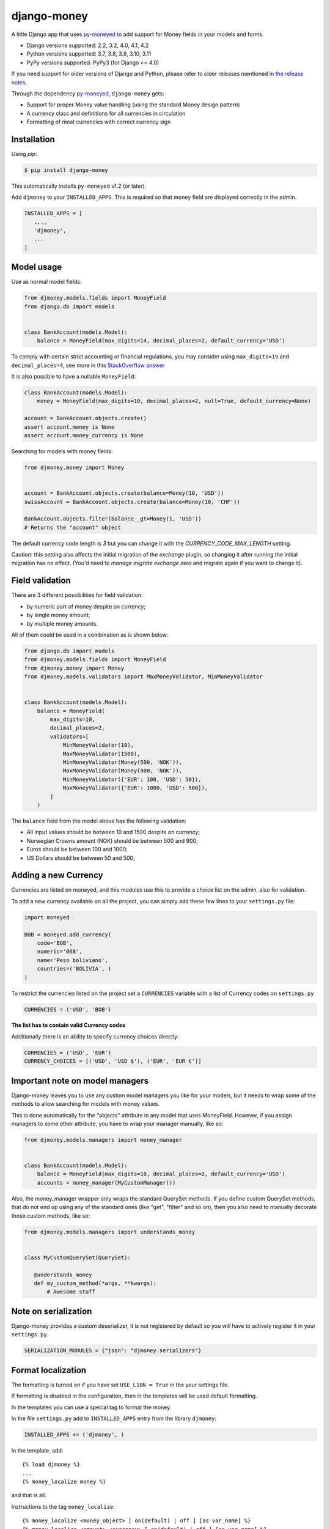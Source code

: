 django-money
============

.. image:: https://github.com/django-money/django-money/workflows/CI/badge.svg
   :target: https://github.com/django-money/django-money/actions
   :alt: Build Status

.. image:: http://codecov.io/github/django-money/django-money/coverage.svg?branch=main
   :target: http://codecov.io/github/django-money/django-money?branch=main
   :alt: Coverage Status

.. image:: https://readthedocs.org/projects/django-money/badge/?version=latest
   :target: http://django-money.readthedocs.io/en/latest/
   :alt: Documentation Status

.. image:: https://img.shields.io/pypi/v/django-money.svg
   :target: https://pypi.python.org/pypi/django-money
   :alt: PyPI

A little Django app that uses `py-moneyed <https://github.com/py-moneyed/py-moneyed>`__ to add support for Money
fields in your models and forms.

* Django versions supported: 2.2, 3.2, 4.0, 4.1, 4.2
* Python versions supported: 3.7, 3.8, 3.9, 3.10, 3.11
* PyPy versions supported: PyPy3 (for Django <= 4.0)

If you need support for older versions of Django and Python, please refer to older releases mentioned in `the release notes <https://django-money.readthedocs.io/en/latest/changes.html>`__.

Through the dependency `py-moneyed <https://github.com/py-moneyed/py-moneyed>`__, ``django-money`` gets:

* Support for proper Money value handling (using the standard Money
  design pattern)
* A currency class and definitions for all currencies in circulation
* Formatting of most currencies with correct currency sign

Installation
------------

Using `pip`:

.. code:: bash

   $ pip install django-money

This automatically installs ``py-moneyed`` v1.2 (or later).

Add ``djmoney`` to your ``INSTALLED_APPS``. This is required so that money field are displayed correctly in the admin.

.. code:: python

   INSTALLED_APPS = [
      ...,
      'djmoney',
      ...
   ]

Model usage
-----------

Use as normal model fields:

.. code:: python

        from djmoney.models.fields import MoneyField
        from django.db import models


        class BankAccount(models.Model):
            balance = MoneyField(max_digits=14, decimal_places=2, default_currency='USD')

To comply with certain strict accounting or financial regulations, you may consider using ``max_digits=19`` and ``decimal_places=4``, see more in this `StackOverflow answer <https://stackoverflow.com/a/224866/405682>`__

It is also possible to have a nullable ``MoneyField``:

.. code:: python

        class BankAccount(models.Model):
            money = MoneyField(max_digits=10, decimal_places=2, null=True, default_currency=None)

        account = BankAccount.objects.create()
        assert account.money is None
        assert account.money_currency is None

Searching for models with money fields:

.. code:: python

        from djmoney.money import Money


        account = BankAccount.objects.create(balance=Money(10, 'USD'))
        swissAccount = BankAccount.objects.create(balance=Money(10, 'CHF'))

        BankAccount.objects.filter(balance__gt=Money(1, 'USD'))
        # Returns the "account" object

The default currency code length is `3` but you can change it with the `CURRENCY_CODE_MAX_LENGTH` setting.

Caution: this setting also affects the initial migration of the `exchange` plugin, so changing it after running
the initial migration has no effect. (You'd need to `manage migrate exchange zero` and migrate again if you want
to change it).

Field validation
----------------

There are 3 different possibilities for field validation:

* by numeric part of money despite on currency;
* by single money amount;
* by multiple money amounts.

All of them could be used in a combination as is shown below:

.. code:: python

        from django.db import models
        from djmoney.models.fields import MoneyField
        from djmoney.money import Money
        from djmoney.models.validators import MaxMoneyValidator, MinMoneyValidator


        class BankAccount(models.Model):
            balance = MoneyField(
                max_digits=10,
                decimal_places=2,
                validators=[
                    MinMoneyValidator(10),
                    MaxMoneyValidator(1500),
                    MinMoneyValidator(Money(500, 'NOK')),
                    MaxMoneyValidator(Money(900, 'NOK')),
                    MinMoneyValidator({'EUR': 100, 'USD': 50}),
                    MaxMoneyValidator({'EUR': 1000, 'USD': 500}),
                ]
            )

The ``balance`` field from the model above has the following validation:

* All input values should be between 10 and 1500 despite on currency;
* Norwegian Crowns amount (NOK) should be between 500 and 900;
* Euros should be between 100 and 1000;
* US Dollars should be between 50 and 500;

Adding a new Currency
---------------------

Currencies are listed on moneyed, and this modules use this to provide a
choice list on the admin, also for validation.

To add a new currency available on all the project, you can simply add
these few lines to your ``settings.py`` file:

.. code:: python

        import moneyed

        BOB = moneyed.add_currency(
            code='BOB',
            numeric='068',
            name='Peso boliviano',
            countries=('BOLIVIA', )
        )


To restrict the currencies listed on the project set a ``CURRENCIES``
variable with a list of Currency codes on ``settings.py``

.. code:: python

        CURRENCIES = ('USD', 'BOB')

**The list has to contain valid Currency codes**

Additionally there is an ability to specify currency choices directly:

.. code:: python

        CURRENCIES = ('USD', 'EUR')
        CURRENCY_CHOICES = [('USD', 'USD $'), ('EUR', 'EUR €')]

Important note on model managers
--------------------------------

Django-money leaves you to use any custom model managers you like for
your models, but it needs to wrap some of the methods to allow searching
for models with money values.

This is done automatically for the "objects" attribute in any model that
uses MoneyField. However, if you assign managers to some other
attribute, you have to wrap your manager manually, like so:

.. code:: python

        from djmoney.models.managers import money_manager


        class BankAccount(models.Model):
            balance = MoneyField(max_digits=10, decimal_places=2, default_currency='USD')
            accounts = money_manager(MyCustomManager())

Also, the money\_manager wrapper only wraps the standard QuerySet
methods. If you define custom QuerySet methods, that do not end up using
any of the standard ones (like "get", "filter" and so on), then you also
need to manually decorate those custom methods, like so:

.. code:: python

        from djmoney.models.managers import understands_money


        class MyCustomQuerySet(QuerySet):

           @understands_money
           def my_custom_method(*args, **kwargs):
               # Awesome stuff


Note on serialization
---------------------

Django-money provides a custom deserializer, it is not registered
by default so you will have to actively register it in your ``settings.py``.

.. code:: python

    SERIALIZATION_MODULES = {"json": "djmoney.serializers"}


Format localization
-------------------

The formatting is turned on if you have set ``USE_L10N = True`` in the
your settings file.

If formatting is disabled in the configuration, then in the templates
will be used default formatting.

In the templates you can use a special tag to format the money.

In the file ``settings.py`` add to ``INSTALLED_APPS`` entry from the
library ``djmoney``:

.. code:: python

        INSTALLED_APPS += ('djmoney', )

In the template, add:

::

        {% load djmoney %}
        ...
        {% money_localize money %}

and that is all.

Instructions to the tag ``money_localize``:

::

            {% money_localize <money_object> [ on(default) | off ] [as var_name] %}
            {% money_localize <amount> <currency> [ on(default) | off ] [as var_name] %}

Examples:

The same effect:

::

            {% money_localize money_object %}
            {% money_localize money_object on %}

Assignment to a variable:

::

            {% money_localize money_object on as NEW_MONEY_OBJECT %}

Formatting the number with currency:

::

            {% money_localize '4.5' 'USD' %}

::

    Return::

        Money object


Testing
-------

Install the required packages:

::

    git clone https://github.com/django-money/django-money

    cd ./django-money/

    pip install -e ".[test]" # installation with required packages for testing

Recommended way to run the tests:

.. code:: bash

    tox

Testing the application in the current environment python:

.. code:: bash

    make test

Working with Exchange Rates
---------------------------

To work with exchange rates, add the following to your ``INSTALLED_APPS``.

.. code:: python

    INSTALLED_APPS = [
        ...,
        'djmoney.contrib.exchange',
    ]

Also, it is required to have ``certifi`` installed.
It could be done via installing ``djmoney`` with ``exchange`` extra:

.. code:: bash

    pip install "django-money[exchange]"

To create required relations run ``python manage.py migrate``. To fill these relations with data you need to choose a
data source. Currently, 2 data sources are supported - https://openexchangerates.org/ (default) and https://fixer.io/.
To choose another data source set ``EXCHANGE_BACKEND`` settings with importable string to the backend you need:

.. code:: python

    EXCHANGE_BACKEND = 'djmoney.contrib.exchange.backends.FixerBackend'

If you want to implement your own backend, you need to extend ``djmoney.contrib.exchange.backends.base.BaseExchangeBackend``.
Two data sources mentioned above are not open, so you have to specify access keys in order to use them:

``OPEN_EXCHANGE_RATES_APP_ID`` - '<your actual key from openexchangerates.org>'

``FIXER_ACCESS_KEY`` - '<your actual key from fixer.io>'

Backends return rates for a base currency, by default it is USD, but could be changed via ``BASE_CURRENCY`` setting.
Open Exchanger Rates & Fixer supports some extra stuff, like historical data or restricting currencies
in responses to the certain list. In order to use these features you could change default URLs for these backends:

.. code:: python

    OPEN_EXCHANGE_RATES_URL = 'https://openexchangerates.org/api/historical/2017-01-01.json?symbols=EUR,NOK,SEK,CZK'
    FIXER_URL = 'http://data.fixer.io/api/2013-12-24?symbols=EUR,NOK,SEK,CZK'

Or, you could pass it directly to ``update_rates`` method:

.. code:: python

    >>> from djmoney.contrib.exchange.backends import OpenExchangeRatesBackend
    >>> backend = OpenExchangeRatesBackend(url='https://openexchangerates.org/api/historical/2017-01-01.json')
    >>> backend.update_rates(symbols='EUR,NOK,SEK,CZK')

There is a possibility to use multiple backends in the same time:

.. code:: python

    >>> from djmoney.contrib.exchange.backends import FixerBackend, OpenExchangeRatesBackend
    >>> from djmoney.contrib.exchange.models import get_rate
    >>> OpenExchangeRatesBackend().update_rates()
    >>> FixerBackend().update_rates()
    >>> get_rate('USD', 'EUR', backend=OpenExchangeRatesBackend.name)
    >>> get_rate('USD', 'EUR', backend=FixerBackend.name)

Regular operations with ``Money`` will use ``EXCHANGE_BACKEND`` backend to get the rates.
Also, there are two management commands for updating rates and removing them:

.. code:: bash

    $ python manage.py update_rates
    Successfully updated rates from openexchangerates.org
    $ python manage.py clear_rates
    Successfully cleared rates for openexchangerates.org

Both of them accept ``-b/--backend`` option, that will update/clear data only for this backend.
And ``clear_rates`` accepts ``-a/--all`` option, that will clear data for all backends.

To set up a periodic rates update you could use Celery task:

.. code:: python

    CELERYBEAT_SCHEDULE = {
        'update_rates': {
            'task': 'path.to.your.task',
            'schedule': crontab(minute=0, hour=0),
            'kwargs': {}  # For custom arguments
        }
    }

Example task implementation:

.. code:: python

    from django.utils.module_loading import import_string

    from celery import Celery
    from djmoney import settings


    app = Celery('tasks', broker='pyamqp://guest@localhost//')


    @app.task
    def update_rates(backend=settings.EXCHANGE_BACKEND, **kwargs):
        backend = import_string(backend)()
        backend.update_rates(**kwargs)

To convert one currency to another:

.. code:: python

    >>> from djmoney.money import Money
    >>> from djmoney.contrib.exchange.models import convert_money
    >>> convert_money(Money(100, 'EUR'), 'USD')
    <Money: 122.8184375038380800 USD>

Exchange rates are integrated with Django Admin.

django-money can be configured to automatically use this app for currency
conversions by settings ``AUTO_CONVERT_MONEY = True`` in your Django
settings. Note that currency conversion is a lossy process, so automatic
conversion is usually a good strategy only for very simple use cases. For most
use cases you will need to be clear about exactly when currency conversion
occurs, and automatic conversion can hide bugs. Also, with automatic conversion
you lose some properties like commutativity (``A + B == B + A``) due to
conversions happening in different directions.

Usage with Django REST Framework
--------------------------------

Make sure that ``djmoney`` and is in the ``INSTALLED_APPS`` of your
``settings.py`` and that ``rest_framework`` has been installed. MoneyField will
automatically register a serializer for Django REST Framework through
``djmoney.apps.MoneyConfig.ready()``.

You can add a serializable field the following way:

.. code:: python

    from djmoney.contrib.django_rest_framework import MoneyField

    class Serializers(serializers.Serializer):
        my_computed_prop = MoneyField(max_digits=10, decimal_places=2)


Built-in serializer works in the following way:

.. code:: python

    class Expenses(models.Model):
        amount = MoneyField(max_digits=10, decimal_places=2)


    class Serializer(serializers.ModelSerializer):
        class Meta:
            model = Expenses
            fields = '__all__'

    >>> instance = Expenses.objects.create(amount=Money(10, 'EUR'))
    >>> serializer = Serializer(instance=instance)
    >>> serializer.data
    ReturnDict([
        ('id', 1),
        ('amount_currency', 'EUR'),
        ('amount', '10.000'),
    ])

Note that when specifying individual fields on your serializer, the amount and currency fields are treated separately.
To achieve the same behaviour as above you would include both field names:

.. code:: python

    class Serializer(serializers.ModelSerializer):
        class Meta:
            model = Expenses
            fields = ('id', 'amount', 'amount_currency')

Customization
-------------

If there is a need to customize the process deconstructing ``Money`` instances onto Django Fields and the other way around,
then it is possible to use a custom descriptor like this one:

.. code:: python

    class MyMoneyDescriptor:

        def __get__(self, obj, type=None):
            amount = obj.__dict__[self.field.name]
            return Money(amount, "EUR")

It will always use ``EUR`` for all ``Money`` instances when ``obj.money`` is called. Then it should be passed to ``MoneyField``:

.. code:: python

    class Expenses(models.Model):
        amount = MoneyField(max_digits=10, decimal_places=2, money_descriptor_class=MyMoneyDescriptor)


Background
----------

This project is a fork of the Django support that was in
http://code.google.com/p/python-money/

This version adds tests, and comes with several critical bugfixes.
